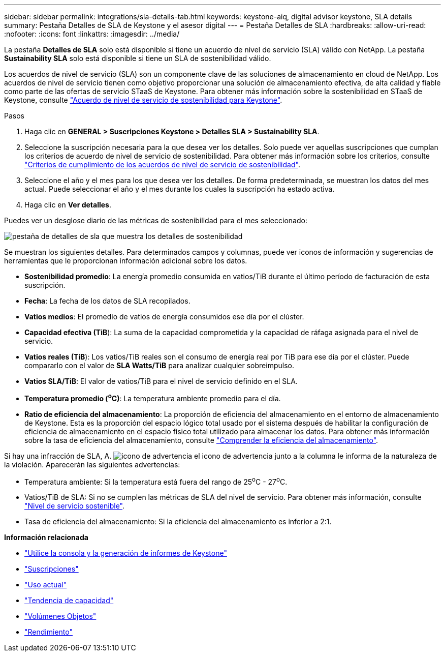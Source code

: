---
sidebar: sidebar 
permalink: integrations/sla-details-tab.html 
keywords: keystone-aiq, digital advisor keystone, SLA details 
summary: Pestaña Detalles de SLA de Keystone y el asesor digital 
---
= Pestaña Detalles de SLA
:hardbreaks:
:allow-uri-read: 
:nofooter: 
:icons: font
:linkattrs: 
:imagesdir: ../media/


[role="lead"]
La pestaña *Detalles de SLA* solo está disponible si tiene un acuerdo de nivel de servicio (SLA) válido con NetApp. La pestaña *Sustainability SLA* solo está disponible si tiene un SLA de sostenibilidad válido.

Los acuerdos de nivel de servicio (SLA) son un componente clave de las soluciones de almacenamiento en cloud de NetApp. Los acuerdos de nivel de servicio tienen como objetivo proporcionar una solución de almacenamiento efectiva, de alta calidad y fiable como parte de las ofertas de servicio STaaS de Keystone. Para obtener más información sobre la sostenibilidad en STaaS de Keystone, consulte link:../concepts/sla-sustainability.html["Acuerdo de nivel de servicio de sostenibilidad para Keystone"].

.Pasos
. Haga clic en *GENERAL > Suscripciones Keystone > Detalles SLA > Sustainability SLA*.
. Seleccione la suscripción necesaria para la que desea ver los detalles. Solo puede ver aquellas suscripciones que cumplan los criterios de acuerdo de nivel de servicio de sostenibilidad. Para obtener más información sobre los criterios, consulte link:../concepts/sla-sustainability.html#eligibility-criteria-for-sustainability-sla["Criterios de cumplimiento de los acuerdos de nivel de servicio de sostenibilidad"].
. Seleccione el año y el mes para los que desea ver los detalles. De forma predeterminada, se muestran los datos del mes actual. Puede seleccionar el año y el mes durante los cuales la suscripción ha estado activa.
. Haga clic en *Ver detalles*.


Puedes ver un desglose diario de las métricas de sostenibilidad para el mes seleccionado:

image:sla-sustainability.png["pestaña de detalles de sla que muestra los detalles de sostenibilidad"]

Se muestran los siguientes detalles. Para determinados campos y columnas, puede ver iconos de información y sugerencias de herramientas que le proporcionan información adicional sobre los datos.

* *Sostenibilidad promedio*: La energía promedio consumida en vatios/TiB durante el último período de facturación de esta suscripción.
* *Fecha*: La fecha de los datos de SLA recopilados.
* *Vatios medios*: El promedio de vatios de energía consumidos ese día por el clúster.
* *Capacidad efectiva (TiB*): La suma de la capacidad comprometida y la capacidad de ráfaga asignada para el nivel de servicio.
* *Vatios reales (TiB*): Los vatios/TiB reales son el consumo de energía real por TiB para ese día por el clúster. Puede compararlo con el valor de *SLA Watts/TiB* para analizar cualquier sobreimpulso.
* *Vatios SLA/TiB*: El valor de vatios/TiB para el nivel de servicio definido en el SLA.
* *Temperatura promedio (^o^C)*: La temperatura ambiente promedio para el día.
* *Ratio de eficiencia del almacenamiento*: La proporción de eficiencia del almacenamiento en el entorno de almacenamiento de Keystone. Esta es la proporción del espacio lógico total usado por el sistema después de habilitar la configuración de eficiencia de almacenamiento en el espacio físico total utilizado para almacenar los datos. Para obtener más información sobre la tasa de eficiencia del almacenamiento, consulte https://docs.netapp.com/us-en/active-iq/concept_overview_storage_efficiency.html["Comprender la eficiencia del almacenamiento"^].


Si hay una infracción de SLA, A. image:warning.png["icono de advertencia"] el icono de advertencia junto a la columna le informa de la naturaleza de la violación. Aparecerán las siguientes advertencias:

* Temperatura ambiente: Si la temperatura está fuera del rango de 25^o^C - 27^o^C.
* Vatios/TiB de SLA: Si no se cumplen las métricas de SLA del nivel de servicio. Para obtener más información, consulte link:../concepts/sla-sustainability.html#sustainability-service-level["Nivel de servicio sostenible"].
* Tasa de eficiencia del almacenamiento: Si la eficiencia del almacenamiento es inferior a 2:1.


*Información relacionada*

* link:../integrations/aiq-keystone-details.html["Utilice la consola y la generación de informes de Keystone"]
* link:../integrations/subscriptions-tab.html["Suscripciones"]
* link:../integrations/current-usage-tab.html["Uso actual"]
* link:../integrations/capacity-trend-tab.html["Tendencia de capacidad"]
* link:../integrations/volumes-objects-tab.html["Volúmenes  Objetos"]
* link:../integrations/performance-tab.html["Rendimiento"]

